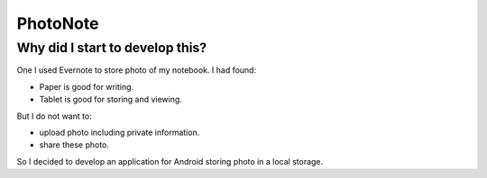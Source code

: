 
PhotoNote
*********

Why did I start to develop this?
================================

One I used Evernote to store photo of my notebook. I had found:

* Paper is good for writing.
* Tablet is good for storing and viewing.

But I do not want to:

* upload photo including private information.
* share these photo.

So I decided to develop an application for Android storing photo in a local
storage.

.. vim: tabstop=2 shiftwidth=2 expandtab softtabstop=2 filetype=rst
